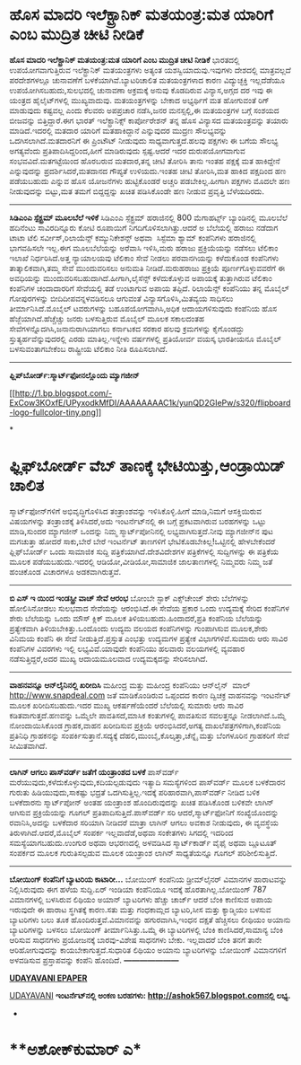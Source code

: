 * ಹೊಸ ಮಾದರಿ ಇಲೆಕ್ಟ್ರಾನಿಕ್ ಮತಯಂತ್ರ:ಮತ ಯಾರಿಗೆ ಎಂಬ ಮುದ್ರಿತ ಚೀಟಿ ನೀಡಿಕೆ

 *ಹೊಸ ಮಾದರಿ ಇಲೆಕ್ಟ್ರಾನಿಕ್ ಮತಯಂತ್ರ:ಮತ ಯಾರಿಗೆ ಎಂಬ ಮುದ್ರಿತ ಚೀಟಿ ನೀಡಿಕೆ*
 ಭಾರತದಲ್ಲಿ ಉಪಯೋಗವಾಗುತ್ತಿರುವ ಇಲೆಕ್ಟ್ರಾನಿಕ್ ಮತಯಂತ್ರಗಳು ಅತ್ಯಂತ
ಯಶಸ್ವಿಯಾದುವು.ಇವುಗಳು ದೇಶದಲ್ಲಿ ಮಾತ್ರವಲ್ಲದೆ ಪರದೇಶಗಳಲ್ಲೂ ಚುನಾವಣೆಗೆ
ಬಳಕೆಯಾಗಿವೆ.ಬ್ಯಾಟರಿಚಾಲಿತ ಮತಯಂತ್ರಗಳಾದ ಕಾರಣ ವಿದ್ಯುಚ್ಛಕ್ತಿ ಇಲ್ಲದೆಡೆಯೂ
ಉಪಯೋಗಿಸಬಹುದು,ಸುಲಭದಲ್ಲಿ ಚುನಾವಣಾ ಅಕ್ರಮಕ್ಕೆ ಅನುವು ಕೊಡದಿರುವ ವಿನ್ಯಾಸ,ಅಗ್ಗದ ದರ
ಇವು ಈ ಯಂತ್ರದ ಹೈಲೈಟ್‌ಗಳಲ್ಲಿ ಮುಖ್ಯವಾದುವು. ಮತಯಂತ್ರಗಳನ್ನು ಬೇಕಾದ ಅಭ್ಯರ್ಥಿಗೆ
ಮತ ಹೋಗುವಂತೆ ರಿಗ್ ಮಾಡುವುದು ಕಷ್ಟವಲ್ಲ ಎಂದು ಕೆಲವರು ಅಪಪ್ರಚಾರ ನಡೆಸಿ,ಜನರ
ಮನಸ್ಸಲ್ಲಿ,ಈ ಮತಯಂತ್ರಗಳ ಬಗ್ಗೆ ಸಂಶಯದ ಬೀಜವನ್ನು ಬಿತ್ತಿದ್ದಾರೆ.ಈಗ ಭಾರತ್
ಇಲೆಕ್ಟ್ರಾನಿಕ್ಸ್ ಕಾರ್ಪೋರೇಶನ್ ತನ್ನ ಹೊಸ ವಿನ್ಯಾಸದ ಮತಯಂತ್ರವನ್ನು ತಯಾರು
ಮಾಡಿದೆ.ಇದರಲ್ಲಿ ಮತದಾರ ಯಾರಿಗೆ ಮತಹಾಕಿದ್ದಾನೆ ಎನ್ನುವುದರ ಮುದ್ರಣ ಸೌಲಭ್ಯವನ್ನು
ಒದಗಿಸಲಾಗಿದೆ.ಮತದಾರನಿಗೆ ಈ ಪ್ರಿಂಟೌಟ್ ನೀಡುವುದು ಸಾಧ್ಯವಾಗುತ್ತದೆ.ಹಲವು ಪಕ್ಷಗಳು ಈ
ಬಗೆಯ ಸೌಲಭ್ಯ ಅಗತ್ಯವೆಂದು ಪ್ರತಿಪಾದಿಸಿದ್ದರಿಂದ,ಹೀಗೆ ಮಾಡಿರುವುದು ಸ್ಪಷ್ಟ.ಆದರೆ
ಇದರ ದುರುಪಯೋಗವಾಗುವ ಸಂಭವವಿದೆ.ಮತಗಟ್ಟೆಯಿಂದ ಹೊರಬರುವ ಮತದಾರ,ತನ್ನ ಚೀಟಿ ತೋರಿಸಿ
ತಾನು ಇಂತಹ ಪಕ್ಷಕ್ಕೆ ಮತ ಹಾಕಿದ್ದೇನೆ ಎನ್ನುವುದನ್ನು ಪ್ರದರ್ಶಿಸಿದರೆ,ಮತದಾನದ
ಗೌಪ್ಯತೆ ಉಳಿಯದು.ಇಂತಹ ಚೀಟಿ ತೋರಿಸಿ,ಮತ ಹಾಕಿದ ಪಕ್ಷದಿಂದ ಹಣ ಪಡೆಯಬಹುದು ಎನ್ನುವ
ಹೊಸ ಯೋಜನೆಗಳು ಹುಟ್ಟಿಕೊಂಡರೆ ಅಚ್ಚರಿ ಪಡಬೇಕಿಲ್ಲ.ಹೀಗಾಗಿ ಪಕ್ಷಗಳು ಮೊದಲೇ ಹಣ
ನೀಡುವುದನ್ನು ಬಿಟ್ಟು,ಮತ ತಮಗೆ ಬಿದ್ದದ್ದನ್ನು ಖಚಿತ ಪಡಿಸಿಕೊಂಡೇ ಹಣ ನೀಡುವ
ಪ್ರವೃತ್ತಿ ಬೆಳೆಯದಿರದು.
 -----------------------
 *ಸಿಡಿಎಂಎ ಸ್ಪೆಕ್ಟ್ರಮ್ ಮೂಲಬೆಲೆ ಇಳಿಕೆ*
 ಸಿಡಿಎಂಎ ಸ್ಪೆಕ್ಟ್ರಮ್ ಹರಾಜಿನಲ್ಲಿ 800 ಮೆಗಾಹರ್ಟ್ಸ್ ಬ್ಯಾಂಡಿನಲ್ಲಿ ಮೂಲಬೆಲೆ
ಹದಿನೆಂಟು ಸಾವಿರದಿನ್ನೂರು ಕೋಟಿ ರೂಪಾಯಿಗೆ ನಿಗದಿಗೊಳಿಸಲಾಗಿತ್ತು.ಆದರೆ ಅ ಬೆಲೆಯಲ್ಲಿ
ಹರಾಜು ನಡೆದಾಗ ಟಾಟಾ ಟೆಲಿ ಸರ್ವೀಸ್,ರಿಲಾಯೆನ್ಸ್ ಕಮ್ಯುನಿಕೇಶನ್ಸ್ ಅಥವಾ  ಸಿಸ್ಟೆಮಾ
ಶ್ಯಾಮ್ ಕಂಪೆನಿಗಳು ಹರಾಜಿನಲ್ಲಿ ಭಾಗವಹಿಸಲೇ ಇಲ್ಲ.ಈಗ ಮೂಲಬೆಲೆಯನ್ನು ಅರೆವಾಸಿ
ಇಳಿಸಿ,ಮರು ಹರಾಜು ಪ್ರಕ್ರಿಯೆಯನ್ನು ನಡೆಸಲು ಟೆಲಿಕಾಂ ಇಲಾಖೆ ನಿರ್ಧರಿಸಿದೆ.ಅತ್ತ
ನ್ಯಾಯಾಲಯವು ಟೆಲಿಕಾಂ ಸೇವೆ ನೀಡಲು ಪರವಾನಗಿಯನ್ನು ಕಳೆದುಕೊಂಡ ಕಂಪೆನಿಗಳು
ತಾತ್ಕಾಲಿಕವಾಗಿ,ತಮ್ಮ ಸೇವೆ ಮುಂದುವರಿಸಲು ಅನುಮತಿ ನೀಡಿದೆ.ಮರುಹರಾಜು ಪ್ರಕ್ರಿಯೆ
ಪೂರ್ಣಗೊಳ್ಳುವವರೆಗೆ ಈ ಅವಧಿಯನ್ನು ಮುಂದುವರಿಸಬಹುದಾಗಿದೆ.ಹೀಗಾಗಿ,ಲೈಸೆನ್ಸ್
ಕಳೆದುಕೊಳ್ಳುವ ಅಪಾಯಕ್ಕೆ ತುತ್ತಾಗಿರುವ ಟೆಲಿಕಾಂ ಕಂಪೆನಿಗಳ ಚಂದಾದಾರರಿಗೆ ಸೇವೆಯಲ್ಲಿ
ತಡೆ ಉಂಟಾಗುವ ಅಪಾಯ ತಪ್ಪಿದೆ.
 ರಿಲಾಯೆನ್ಸ್ ಕಂಪೆನಿಯು ತನ್ನ ಮೊಬೈಲ್ ಗೋಪುರಗಳನ್ನು ಬೀದಿದೀಪವನ್ನಳವಡಿಸಲೂ ಆಗುವಂತೆ
ವಿನ್ಯಾಸಗೊಳಿಸಿ,ಮಿತವ್ಯಯ ಸಾಧಿಸಲು ತೀರ್ಮಾನಿಸಿದೆ.ಮೊಬೈಲ್ ಟವರುಗಳನ್ನು
ಬಹೂಪಯೋಗವಾಗಿಸಿ,ಅಧಿಕ ಆದಾಯಗಳಿಸುವುದು ಕಂಪೆನಿಯ ಹೊಸ ಹೆಜ್ಜೆಯಾಗಿದೆ.ಹೆಚ್ಚೆಚ್ಚು
ಜನರು ಬಳಸುತ್ತಿರುವ ಮೊಬೈಲ್ ಮೂಲಕ ಸಕಾಲದಂತಹ ಸೇವೆಗಳನ್ನೊದಗಿಸಿ,ಜನಾನುರಾಗಿಯಾಗಲು
ಕರ್ನಾಟಕದ ಸರಕಾರ ಹಲವು ಕ್ರಮಗಳನ್ನು ಕೈಗೊಂಡದ್ದು ಸ್ತುತ್ಯರ್ಹವೆನ್ನುವುದರಲ್ಲಿ ಎರಡು
ಮಾತಿಲ್ಲ.ಇನ್ನೇಳು ವರ್ಷಗಳಲ್ಲಿ ಪ್ರತಿಯೋರ್ವ ವಯಸ್ಕ ಭಾರತೀಯನೂ ಮೊಬೈಲ್
ಬಳಸುವಂತಾಗಬೇಕೆಂಬ ರಾಷ್ಟ್ರೀಯ ಟೆಲಿಕಾಂ ನೀತಿ ರೂಪಿಸಲಾಗಿದೆ.
 ----------------------------
 *ಫ್ಲಿಪ್‌ಬೋರ್ಡ್:ಸ್ಮಾರ್ಟ್‌ಫೋನಲ್ಲೊಂದು ಮ್ಯಾಗಜೀನ್*

[[http://1.bp.blogspot.com/-ExCow3KOxfE/UPyxodkMfDI/AAAAAAAAC1k/yunQD2GIePw/s1600/flipboard-logo-fullcolor-tiny.png][[[http://1.bp.blogspot.com/-ExCow3KOxfE/UPyxodkMfDI/AAAAAAAAC1k/yunQD2GIePw/s320/flipboard-logo-fullcolor-tiny.png]]]]

*
* ಫ್ಲಿಫ್‌ಬೋರ್ಡ್ ವೆಬ್ ತಾಣಕ್ಕೆ ಭೇಟಿಯಿತ್ತು,ಆಂಡ್ರಾಯಿಡ್ ಚಾಲಿತ
ಸ್ಮಾರ್ಟ್‌ಫೋನ್‌ಗಳಿಗೆ ಅಭಿವೃದ್ಧಿಗೊಳಿಸಿದ ತಂತ್ರಾಂಶವನ್ನು ಇಳಿಸಿಕೊಳ್ಳಿ.ಹೀಗೆ
ಮಾಡಿ,ನಿಮಗೆ ಆಸಕ್ತಿಯಿರುವ ವಿಷಯಗಳನ್ನು ತಂತ್ರಾಂಶಕ್ಕೆ ತಿಳಿಸಿದರೆ,ಅದು
ಇಂಟರ್ನೆಟ್‌ನಲ್ಲಿ ಈ ಬಗ್ಗೆ ಪ್ರಕಟವಾಗಿರುವ ಬರಹಗಳನ್ನು ಒಟ್ಟು ಮಾಡಿ,ಸುಂದರ
ಮ್ಯಾಗಜೀನ್ ಒಂದನ್ನು ನಿಮ್ಮ ಸ್ಮಾರ್ಟ್‌ಪೋನಿನಲ್ಲಿ ಲಭ್ಯವಾಗಿಸುತ್ತದೆ.ನೀವು
ಮ್ಯಾಗಜೀನ್‌ನ ಪುಟ ಮಗಚುತ್ತಾ ಹೋದರೆ ಸಾಕು,ಬೇರೆ ಬೇರೆ ಇಂಟರ್ನೆಟ್ ತಾಣಗಳಿಗೆ
ಭೇಟಿಕೊಡಬೇಕಿಲ್ಲ!ಒಟ್ಟಿನಲ್ಲಿ ಹೇಳಬೇಕೆಂದರೆ ಫ್ಲಿಫ್‌ಬೋರ್ಡ್ ಒಂದು ಸಾಮಾಜಿಕ ಸುದ್ದಿ
ಪತ್ರಿಕೆಯಾಗಿದೆ.ದೇಶವಿದೇಶಗಳ ಪತ್ರಿಕೆಗಳಲ್ಲಿ ಸುದ್ದಿಗಳನ್ನು ಈ ಪತ್ರಿಕೆಯ ಮೂಲಕ
ಪಡೆಯಬಹುದು.ಇದರಲ್ಲಿ ಆಡಿಯೋ,ವೀಡಿಯೋ,ಸಾಮಾಜಿಕ ಜಾಲತಾಣಗಳಲ್ಲಿ ನಿಮ್ಮವರು ನಿಮ್ಮ ಜತೆ
ಹಂಚಿಕೊಂಡ ವಿಚಾರಗಳೂ ಅಡಕವಾಗಿರುತ್ತವೆ.
 ------------------------------------
 *ಬಿ ಎಸ್ ಇ ಯಿಂದ ಇಂಡಸ್ಟ್ರೀ ವಾಚ್ ಸೇವೆ ಆರಂಭ*
 ಬೋಂಬೇ ಸ್ಟಾಕ್ ಎಕ್ಸ್‌ಚೇಂಜ್ ಶೇರು ಬೆಲೆಗಳನ್ನು ಹೋಲಿಸಿನೋಡಲು ಸುಲಭವಾದ ಸೇವೆಯನ್ನು
ಆರಂಭಿಸಿದೆ.ಈ ಸೇವೆಯ ಪ್ರಕಾರ ಒಂದು ಉದ್ಯಮಕ್ಕೆ ಸೇರಿದ ಕಂಪೆನಿಗಳ ಶೇರು ಬೆಲೆಯನ್ನು
ಒಂದು ಮೌಸ್ ಕ್ಲಿಕ್ ಮೂಲಕ ತಿಳಿಯಬಹುದು.ಹಿಂದಾದರೆ,ಪ್ರತಿ ಕಂಪೆನಿಯ ಬೆಲೆಯನ್ನು
ಪ್ರತ್ಯೇಕವಾಗಿ ತಿಳಿಯಬೇಕಿತ್ತು.ಒಂದೊಂದು ಉದ್ಯಮ ವಲಯದ ಕಂಪೆನಿಗಳನ್ನು ಗುಂಪಾಗಿಸುವ
ಮೂಲಕ,ಶೇರು ವಿನಿಮಯ ಕಂಪೆನಿ ಈ ಸೇವೆ ನೀಡುತ್ತಿದೆ.ಪ್ರಸ್ತುತ ಎಂಭತ್ತು ಉದ್ಯಮಗಳ
ಪ್ರತ್ಯೇಕ ವಿಭಾಗಗಳಿವೆ.ಸುಮಾರು ಆರು ಸಾವಿರ ಕಂಪೆನಿಗಳ ವಿವರಗಳು ಇಲ್ಲಿ
ಲಭ್ಯವಿವೆ.ಯಾವುದೇ ಕಂಪೆನಿಯು ಹಲವಾರು ವಲಯಗಳಲ್ಲಿ ವ್ಯವಹಾರ ನಡೆಸುತ್ತಿದ್ದರೆ,ಅದರ
ಮುಖ್ಯ ಆದಾಯಮೂಲವಾದ ಉದ್ಯಮಕ್ಕದನ್ನು ಸೇರಿಸಲಾಗಿದೆ.
 -------------------------------------
 *ವಾಹನವನ್ನೂ ಆನ್‌ಲೈನಿನಲ್ಲಿ ಖರೀದಿಸಿ*
 ಮಹೀಂದ್ರ ಮತ್ತು ಮಹೀಂದ್ರ ಕಂಪೆನಿಯು ಆನ್‌ಲೈನ್  ಮಾಲ್ http://www.snapdeal.com
ಜತೆ ಮಾಡಿಕೊಂಡಿರುವ ಒಪ್ಪಂದದ ಕಾರಣ ದ್ವಿಚಕ್ರ ವಾಹನವನ್ನು ಇಂಟರ್ನೆಟ್ ಮೂಲಕ
ಖರೀದಿಸಬಹುದು.ಇದರ ಮುಖ್ಯ ಆಕರ್ಷಣೆಯೆಂದರೆ ಬೆಲೆಯಲ್ಲಿ ಸುಮಾರು ಆರು ಸಾವಿರ
ಕಡಿತವಾಗುತ್ತದೆ.ಹಣವನ್ನು ಒಮ್ಮೆಲೇ ಪಾವತಿಸದೆ,ಮಾಸಿಕ ಕಂತುಗಳಲ್ಲಿ ಪಾವತಿಸುವ
ಸವಲತ್ತನ್ನೂ ನೀಡಲಾಗಿದೆ.ಒಮ್ಮೆ ನೋಂದಾಯಿಸಿಕೊಂಡ ಗ್ರಾಹಕ,ವಾಹನ ಖರೀದಿಸುವ ಪ್ರಕ್ರಿಯೆ
ಆರಂಭಿಸಿದರೆ,ಅಗತ್ಯ ದಾಖಲೆಪತ್ರಗಳಿಗಾಗಿ,ಕಂಪೆನಿಯ ಪ್ರತಿನಿಧಿ ಗ್ರಾಹಕನನ್ನು
ಸಂಪರ್ಕಿಸುತ್ತಾನೆ.ಸದ್ಯಕ್ಕೆ ದೆಹಲಿ,ಮುಂಬೈ,ಕೊಲ್ಕತ್ತಾ,ಚೆನ್ನೈ ಮತ್ತು ಬೆಂಗಳೂರಿನ
ಗ್ರಾಹಕರಿಗೆ ಸೇವೆ ಸೀಮಿತವಾಗಿದೆ.
 ------------------------------------
 *ಲಾಗಿನ್ ಆಗಲು ಪಾಸ್‌ವರ್ಡ್ ಜತೆಗೆ ಯಂತ್ರಾಂಶದ ಬಳಕೆ*
 ಪಾಸ್‌ವರ್ಡ್ ಮರೆಯುವುದು,ಕಳೆದುಕೊಳ್ಳುವುದು,ಕದಿಯಲ್ಪಡುವುದು ಇತ್ಯಾದಿ ಸಮಸ್ಯೆಗಳಿಂದ
ಪಾಸ್‌ವರ್ಡ್ ಮೂಲಕ ಬಳಕೆದಾರನ ಗುರುತು ಹಿಡಿಯುವುದು,ಸಾಕಷ್ಟು ಭದ್ರತೆ
ಒದಗಿಸುತ್ತಿಲ್ಲ.ಇದಕ್ಕೆ ಪರಿಹಾರವಾಗಿ,ಪಾಸ್‌ವರ್ಡ್ ನೀಡಿದ ಬಳಿಕ ಬಳಕೆದಾರನು
ಸ್ಮಾರ್ಟ್‌ಪೋನ್ ಅಂತಹ ಯಂತ್ರಾಂಶ ಹೊಂದಿರುವುದನ್ನು ಖಚಿತ ಪಡಿಸಿಕೊಂಡ ಬಳಿಕವೇ ಲಾಗಿನ್
ಆಗಿಸುವ ಪ್ರಕ್ರಿಯೆಯನ್ನು ಗೂಗಲ್ ಪ್ರತಿಪಾದಿಸುತ್ತಿದೆ.ಪಾಸ್‌ವರ್ಡ್ ಸರಿ
ಆದರೆ,ಸ್ಮಾರ್ಟ್‌ಫೋನಿಗೆ ಸಂಖ್ಯೆಯೊಂದನ್ನು ರವಾನಿಸಿ,ಅದನ್ನು ಬಳಕೆದಾರ ಸರಿಯಾಗಿ
ನೀಡಿದರೆ ಮಾತ್ರಾ ಲಾಗಿನ್ ಆಗಲು ಅವಕಾಶ ನೀಡುವುದು, ಈ ವ್ಯವಸ್ಥೆಯ
ತಿರುಳಾಗಿದೆ.ಆದರೆ,ಮೊಬೈಲ್ ಸಂಪರ್ಕ ಇಲ್ಲವಾದೆಡೆ,ಅಥವಾ ಸಂಕೇತಗಳು ಸಿಗದಲ್ಲಿ ಇದರಿಂದ
ಸಮಸ್ಯೆಯಾಗಬಹುದು.ಉಂಗುರ ಅಥವಾ ಆಭರಣದಲ್ಲಿ ಅಳವಡಿಸಿದ ಸ್ಮಾರ್ಟ್‌ಕಾರ್ಡ್ ವೈಫೈ ಅಥವಾ
ಬ್ಲೂಟೂತ್ ಸಂಪರ್ಕದ ಮೂಲಕ ಗುರುತಿಸಲ್ಪಡುವ ಮೂಲಕ ಯಂತ್ರಾಂಶ ಲಾಗಿನ್ ಸಾಧ್ಯತೆಯನ್ನೂ
ಗೂಗಲ್ ಪರಿಶೀಲಿಸುತ್ತಿದೆ.
 ------------------------------------------
 *ಬೋಯಿಂಗ್ ಕಂಪೆನಿಗೆ ಬ್ಯಾಟರಿಯ ಕಾಟಾರೀ...*
 ಬೋಯಿಂಗ್ ಕಂಪೆನಿಯ ಡ್ರೀಮ್‌ಲೈನರ್ ವಿಮಾನಗಳ ಹಾರಾಟವನ್ನು ನಿಲ್ಲಿಸಿರುವುದು ಈಗ ಹಳೆಯ
ಸುದ್ದಿ.ಏರ್‌ ಇಂಡಿಯಾ ಕಂಪೆನಿಯೂ ಇದಕ್ಕೆ ಹೊರತಾಗಿಲ್ಲ.ಬೋಯಿಂಗ್ 787 ವಿಮಾನಗಳಲ್ಲಿ
ಬಳಸಿರುವ ಲಿಥಿಯಂ ಅಯಾನ್ ಬ್ಯಾಟರಿಗಳು ಹೆಚ್ಚು ಚಾರ್ಜ್ ಆದರೆ ಬೆಂಕಿ ಕಾಣಿಸುವ ಅಪಾಯ
ಇರುವುದೇ ಈ ಹಾರಾಟ ಸ್ಥಗಿತಕ್ಕೆ ಕಾರಣ.ಸತು ಮತ್ತು ಗಂಧಕಾಮ್ಲದ ಬ್ಯಾಟರಿ,ಸೀಸ ಮತ್ತು
ಕ್ಯಾಡ್ಮಿಯಂ ಬಳಸುವ ಬ್ಯಾಟರಿಗಳು ಬಲು ತೂಕ ಹೊಂದಿರುತ್ತವೆ.ವಿಮಾನವನ್ನು
ಹಗುರವಾಗಿಸಿ,ಇಂಧನ ದಕ್ಷತೆ ಹೆಚ್ಚಿಸಲು ಲೀಥಿಯಂ ಅಯಾನು ಬ್ಯಾಟರಿಗಳನ್ನು ಬಳಸಲು
ಬೋಯಿಂಗ್ ತೀರ್ಮಾನಿಸಿತ್ತು.ಒಮ್ಮೆ ಈ ಬ್ಯಾಟರಿಗಳಲ್ಲಿ ಬೆಂಕಿ ಕಾಣಿಸಿದರೆ,ಸಾಮಾನ್ಯ
ಬೆಂಕಿ ಆರಿಸುವ ಸಾಧನಗಳು ಪ್ರಯೋಜನಕ್ಕೆ ಬಾರವು-ವಿಶೇಷ ಸಾಧನಗಳು ಬೇಕು. ಇಲ್ಲವಾದರೆ
ಬೆಂಕಿ ತನಗೆ ತಾನೇ ಆರಿಹೋಗುವುದನ್ನು ಕಾಯಬೇಕಾಗುತ್ತದೆ.ಸುಧಾರಿತ ಲಿಥಿಯಂ ಅಯಾನು
ಬ್ಯಾಟರಿಗಳನ್ನು ಬೋಯಿಂಗ್ ವಿಮಾನಗಳಿಗೆ ಅಳವಡಿಸುವ ಪ್ರಸ್ತಾಪವನ್ನು ಕಂಪೆನಿ ಹೊಂದಿದೆ.
 *---------------------*

*[[http://epaper.udayavani.com/PDFDisplay.aspx?Er=1&Edn=MANIPAL&Id=1163138][UDAYAVANI
EPAPER]]*

[[http://www.udayavani.com/news/238221L15-%E0%B2%B8-%E0%B2%AE-%E0%B2%B0-%E0%B2%9F--%E0%B2%AB-%E0%B2%A8--%E0%B2%A8%E0%B2%B2-%E0%B2%B2--%E0%B2%A6--%E0%B2%AE-%E0%B2%AF-%E0%B2%97%E0%B2%9C-%E0%B2%A8----%E0%B2%AB-%E0%B2%B2-%E0%B2%AA--%E0%B2%AC-%E0%B2%B0-%E0%B2%A1--.html][UDAYAVANI]]
 *ಇಂಟ‌ರ್ನೆಟ್‌ನಲ್ಲಿ ಅಂಕಣ ಬರಹಗಳು: http://ashok567.blogspot.comನಲ್ಲಿ ಲಭ್ಯ.*
 *
* **ಅಶೋಕ್‌ಕುಮಾರ್ ಎ*
